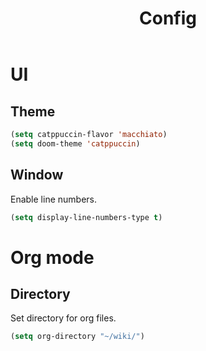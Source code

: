 #+title: Config

* UI

** Theme

#+begin_src emacs-lisp
(setq catppuccin-flavor 'macchiato)
(setq doom-theme 'catppuccin)
#+end_src

** Window

Enable line numbers.

#+begin_src emacs-lisp
(setq display-line-numbers-type t)
#+end_src


* Org mode

** Directory

Set directory for org files.

#+begin_src emacs-lisp
(setq org-directory "~/wiki/")
#+end_src
